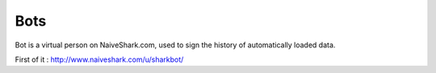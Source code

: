 Bots
====

Bot is a virtual person on NaiveShark.com, used to sign the history of automatically loaded data.

First of it : http://www.naiveshark.com/u/sharkbot/
